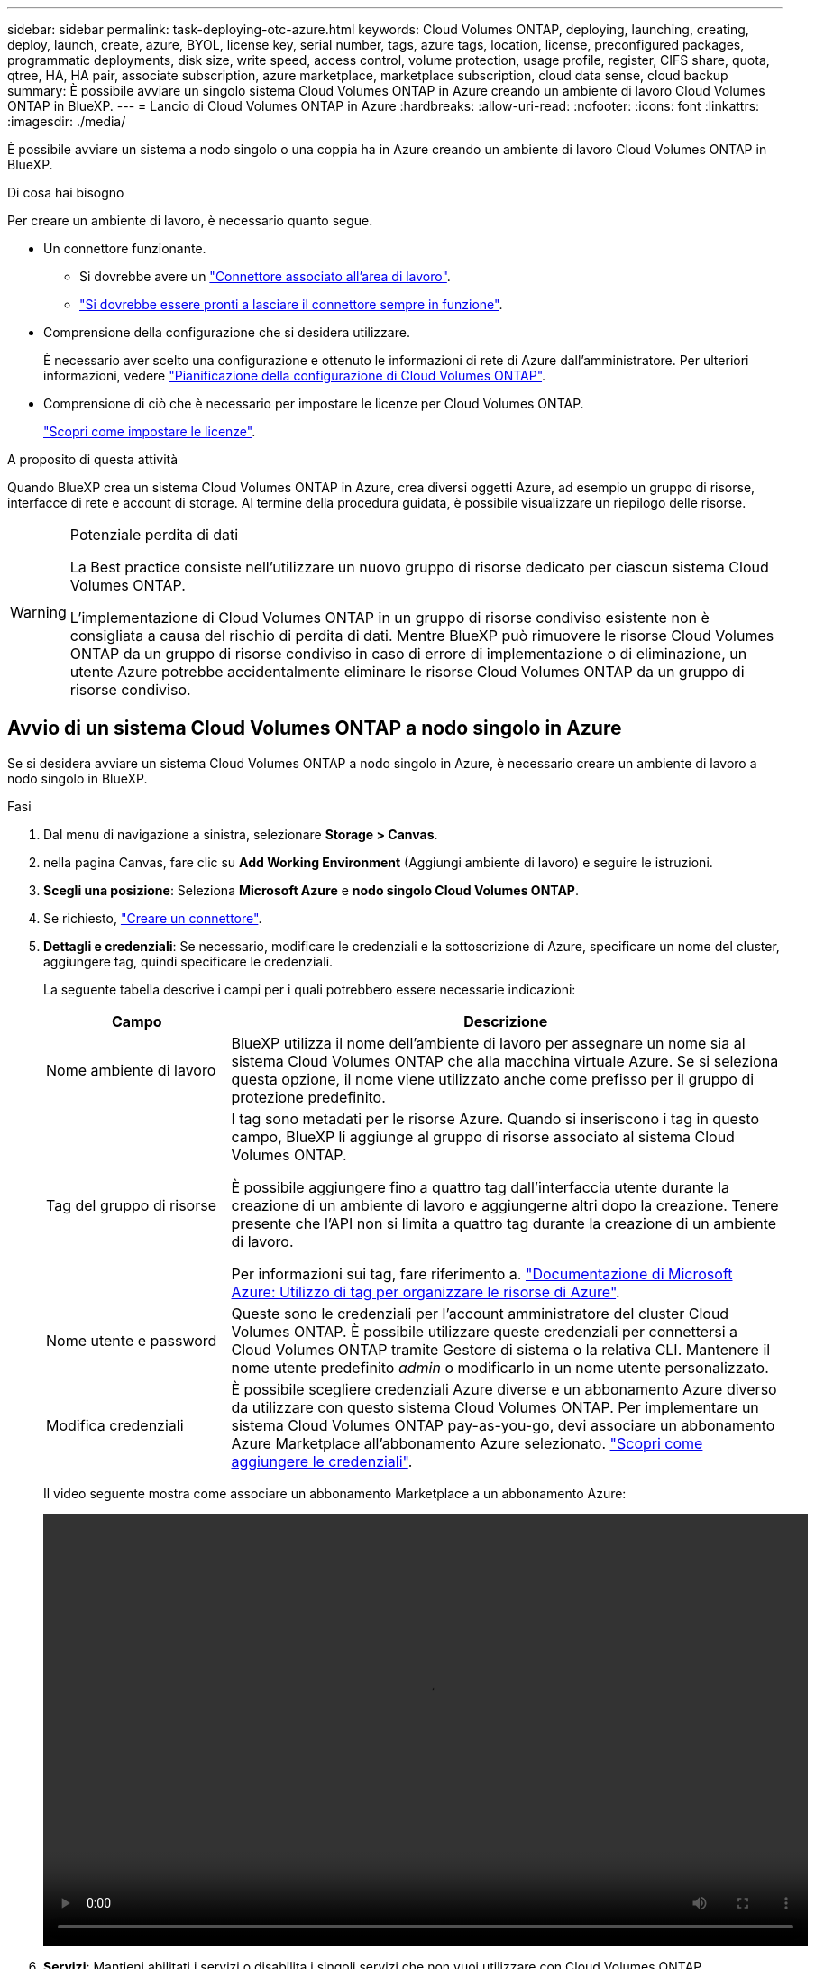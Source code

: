 ---
sidebar: sidebar 
permalink: task-deploying-otc-azure.html 
keywords: Cloud Volumes ONTAP, deploying, launching, creating, deploy, launch, create, azure, BYOL, license key, serial number, tags, azure tags, location, license, preconfigured packages, programmatic deployments, disk size, write speed, access control, volume protection, usage profile, register, CIFS share, quota, qtree, HA, HA pair, associate subscription, azure marketplace, marketplace subscription, cloud data sense, cloud backup 
summary: È possibile avviare un singolo sistema Cloud Volumes ONTAP in Azure creando un ambiente di lavoro Cloud Volumes ONTAP in BlueXP. 
---
= Lancio di Cloud Volumes ONTAP in Azure
:hardbreaks:
:allow-uri-read: 
:nofooter: 
:icons: font
:linkattrs: 
:imagesdir: ./media/


[role="lead"]
È possibile avviare un sistema a nodo singolo o una coppia ha in Azure creando un ambiente di lavoro Cloud Volumes ONTAP in BlueXP.

.Di cosa hai bisogno
Per creare un ambiente di lavoro, è necessario quanto segue.

[[licensing]]
* Un connettore funzionante.
+
** Si dovrebbe avere un https://docs.netapp.com/us-en/bluexp-setup-admin/task-quick-start-connector-azure.html["Connettore associato all'area di lavoro"^].
** https://docs.netapp.com/us-en/bluexp-setup-admin/concept-connectors.html["Si dovrebbe essere pronti a lasciare il connettore sempre in funzione"^].


* Comprensione della configurazione che si desidera utilizzare.
+
È necessario aver scelto una configurazione e ottenuto le informazioni di rete di Azure dall'amministratore. Per ulteriori informazioni, vedere link:task-planning-your-config-azure.html["Pianificazione della configurazione di Cloud Volumes ONTAP"^].

* Comprensione di ciò che è necessario per impostare le licenze per Cloud Volumes ONTAP.
+
link:task-set-up-licensing-azure.html["Scopri come impostare le licenze"^].



.A proposito di questa attività
Quando BlueXP crea un sistema Cloud Volumes ONTAP in Azure, crea diversi oggetti Azure, ad esempio un gruppo di risorse, interfacce di rete e account di storage. Al termine della procedura guidata, è possibile visualizzare un riepilogo delle risorse.

[WARNING]
.Potenziale perdita di dati
====
La Best practice consiste nell'utilizzare un nuovo gruppo di risorse dedicato per ciascun sistema Cloud Volumes ONTAP.

L'implementazione di Cloud Volumes ONTAP in un gruppo di risorse condiviso esistente non è consigliata a causa del rischio di perdita di dati. Mentre BlueXP può rimuovere le risorse Cloud Volumes ONTAP da un gruppo di risorse condiviso in caso di errore di implementazione o di eliminazione, un utente Azure potrebbe accidentalmente eliminare le risorse Cloud Volumes ONTAP da un gruppo di risorse condiviso.

====


== Avvio di un sistema Cloud Volumes ONTAP a nodo singolo in Azure

Se si desidera avviare un sistema Cloud Volumes ONTAP a nodo singolo in Azure, è necessario creare un ambiente di lavoro a nodo singolo in BlueXP.

.Fasi
. Dal menu di navigazione a sinistra, selezionare *Storage > Canvas*.
. [[subscribe]]nella pagina Canvas, fare clic su *Add Working Environment* (Aggiungi ambiente di lavoro) e seguire le istruzioni.
. *Scegli una posizione*: Seleziona *Microsoft Azure* e *nodo singolo Cloud Volumes ONTAP*.
. Se richiesto, https://docs.netapp.com/us-en/bluexp-setup-admin/task-quick-start-connector-azure.html["Creare un connettore"^].
. *Dettagli e credenziali*: Se necessario, modificare le credenziali e la sottoscrizione di Azure, specificare un nome del cluster, aggiungere tag, quindi specificare le credenziali.
+
La seguente tabella descrive i campi per i quali potrebbero essere necessarie indicazioni:

+
[cols="25,75"]
|===
| Campo | Descrizione 


| Nome ambiente di lavoro | BlueXP utilizza il nome dell'ambiente di lavoro per assegnare un nome sia al sistema Cloud Volumes ONTAP che alla macchina virtuale Azure. Se si seleziona questa opzione, il nome viene utilizzato anche come prefisso per il gruppo di protezione predefinito. 


| Tag del gruppo di risorse | I tag sono metadati per le risorse Azure. Quando si inseriscono i tag in questo campo, BlueXP li aggiunge al gruppo di risorse associato al sistema Cloud Volumes ONTAP.

È possibile aggiungere fino a quattro tag dall'interfaccia utente durante la creazione di un ambiente di lavoro e aggiungerne altri dopo la creazione. Tenere presente che l'API non si limita a quattro tag durante la creazione di un ambiente di lavoro.

Per informazioni sui tag, fare riferimento a. https://azure.microsoft.com/documentation/articles/resource-group-using-tags/["Documentazione di Microsoft Azure: Utilizzo di tag per organizzare le risorse di Azure"^]. 


| Nome utente e password | Queste sono le credenziali per l'account amministratore del cluster Cloud Volumes ONTAP. È possibile utilizzare queste credenziali per connettersi a Cloud Volumes ONTAP tramite Gestore di sistema o la relativa CLI. Mantenere il nome utente predefinito _admin_ o modificarlo in un nome utente personalizzato. 


| [[video]]Modifica credenziali | È possibile scegliere credenziali Azure diverse e un abbonamento Azure diverso da utilizzare con questo sistema Cloud Volumes ONTAP. Per implementare un sistema Cloud Volumes ONTAP pay-as-you-go, devi associare un abbonamento Azure Marketplace all'abbonamento Azure selezionato. https://docs.netapp.com/us-en/bluexp-setup-admin/task-adding-azure-accounts.html["Scopri come aggiungere le credenziali"^]. 
|===
+
Il video seguente mostra come associare un abbonamento Marketplace a un abbonamento Azure:

+
video::video_subscribing_azure.mp4[width=848,height=480]
. *Servizi*: Mantieni abilitati i servizi o disabilita i singoli servizi che non vuoi utilizzare con Cloud Volumes ONTAP.
+
** https://docs.netapp.com/us-en/bluexp-classification/concept-cloud-compliance.html["Scopri di più sulla classificazione BlueXP"^]
** https://docs.netapp.com/us-en/bluexp-backup-recovery/concept-backup-to-cloud.html["Scopri di più sul backup e ripristino BlueXP"^]
+

TIP: Se si desidera utilizzare WORM e il tiering dei dati, è necessario disattivare il backup e il ripristino BlueXP e implementare un ambiente di lavoro Cloud Volumes ONTAP con versione 9.8 o superiore.



. *Location* (posizione): Selezionare una regione, una zona di disponibilità, VNET e una subnet, quindi selezionare la casella di controllo per confermare la connettività di rete tra il connettore e la posizione di destinazione.
+
Per i sistemi a nodo singolo, è possibile scegliere l'area di disponibilità in cui si desidera implementare Cloud Volumes ONTAP. Se non si seleziona un AZ, BlueXP ne selezionerà uno.

. *Connettività*: Scegliere un gruppo di risorse nuovo o esistente, quindi scegliere se utilizzare il gruppo di protezione predefinito o il proprio.
+
La seguente tabella descrive i campi per i quali potrebbero essere necessarie indicazioni:

+
[cols="25,75"]
|===
| Campo | Descrizione 


| Gruppo di risorse  a| 
Creare un nuovo gruppo di risorse per Cloud Volumes ONTAP o utilizzare un gruppo di risorse esistente. La Best practice consiste nell'utilizzare un nuovo gruppo di risorse dedicato per Cloud Volumes ONTAP. Sebbene sia possibile implementare Cloud Volumes ONTAP in un gruppo di risorse condiviso esistente, non è consigliabile a causa del rischio di perdita dei dati. Per ulteriori informazioni, vedere l'avviso riportato sopra.


TIP: Se l'account Azure in uso dispone di https://docs.netapp.com/us-en/bluexp-setup-admin/reference-permissions-azure.html["autorizzazioni richieste"^], BlueXP rimuove le risorse Cloud Volumes ONTAP da un gruppo di risorse, in caso di errore di implementazione o di eliminazione.



| Gruppo di sicurezza generato  a| 
Se si lascia che BlueXP generi il gruppo di protezione, è necessario scegliere come consentire il traffico:

** Se si sceglie *Selected VNET Only* (solo VNET selezionato), l'origine del traffico in entrata è l'intervallo di sottorete del VNET selezionato e l'intervallo di sottorete del VNET in cui si trova il connettore. Questa è l'opzione consigliata.
** Se si sceglie *All VNets*, l'origine del traffico in entrata è l'intervallo IP 0.0.0.0/0.




| USA esistente | Se si sceglie un gruppo di protezione esistente, questo deve soddisfare i requisiti Cloud Volumes ONTAP. link:https://docs.netapp.com/us-en/bluexp-cloud-volumes-ontap/reference-networking-azure.html#security-group-rules["Visualizzare il gruppo di protezione predefinito"^]. 
|===
. *Charging Methods and NSS account* (metodi di addebito e account NSS): Specificare l'opzione di addebito che si desidera utilizzare con questo sistema, quindi specificare un account NetApp Support Site.
+
** link:concept-licensing.html["Scopri le opzioni di licenza per Cloud Volumes ONTAP"^].
** link:task-set-up-licensing-azure.html["Scopri come impostare le licenze"^].


. *Pacchetti preconfigurati*: Selezionare uno dei pacchetti per implementare rapidamente un sistema Cloud Volumes ONTAP oppure fare clic su *Crea la mia configurazione*.
+
Se si sceglie uno dei pacchetti, è sufficiente specificare un volume e quindi rivedere e approvare la configurazione.

. *Licenza*: Modificare la versione di Cloud Volumes ONTAP in base alle esigenze e selezionare un tipo di macchina virtuale.
+

NOTE: Se è disponibile una release Release Candidate, General Availability o patch più recente per la versione selezionata, BlueXP aggiorna il sistema a quella versione durante la creazione dell'ambiente di lavoro. Ad esempio, l'aggiornamento si verifica se si seleziona Cloud Volumes ONTAP 9.10.1 e 9.10.1 P4 è disponibile. L'aggiornamento non viene eseguito da una versione all'altra, ad esempio da 9,6 a 9,7.

. *Iscriviti al marketplace Azure*: Segui la procedura se BlueXP non è riuscito ad abilitare le implementazioni programmatiche di Cloud Volumes ONTAP.
. *Risorse di storage sottostanti*: Scegliere le impostazioni per l'aggregato iniziale: Un tipo di disco, una dimensione per ciascun disco e se attivare il tiering dei dati per lo storage Blob.
+
Tenere presente quanto segue:

+
** Il tipo di disco è per il volume iniziale. È possibile scegliere un tipo di disco diverso per i volumi successivi.
** Le dimensioni del disco sono per tutti i dischi nell'aggregato iniziale e per qualsiasi aggregato aggiuntivo creato da BlueXP quando si utilizza l'opzione di provisioning semplice. È possibile creare aggregati che utilizzano una dimensione del disco diversa utilizzando l'opzione di allocazione avanzata.
+
Per informazioni sulla scelta del tipo e delle dimensioni di un disco, vedere link:https://docs.netapp.com/us-en/bluexp-cloud-volumes-ontap/task-planning-your-config-azure.html#size-your-system-in-azure["Dimensionamento del sistema in Azure"^].

** Quando si crea o si modifica un volume, è possibile scegliere un criterio di tiering del volume specifico.
** Se si disattiva il tiering dei dati, è possibile attivarlo sugli aggregati successivi.
+
link:concept-data-tiering.html["Scopri di più sul tiering dei dati"^].



. *Velocità di scrittura e WORM*:
+
.. Scegliere *normale* o *alta* velocità di scrittura, se lo si desidera.
+
link:concept-write-speed.html["Scopri di più sulla velocità di scrittura"^].

.. Attivare lo storage WORM (Write Once, Read Many), se lo si desidera.
+
Questa opzione è disponibile solo per alcuni tipi di macchine virtuali. Per scoprire quali tipi di macchine virtuali sono supportati, vedere link:https://docs.netapp.com/us-en/cloud-volumes-ontap-relnotes/reference-configs-azure.html#ha-pairs["Configurazioni supportate dalla licenza per coppie ha"^].

+
NON è possibile attivare WORM se il tiering dei dati è stato abilitato per Cloud Volumes ONTAP versione 9.7 e precedenti. Il ripristino o il downgrade a Cloud Volumes ONTAP 9.8 viene bloccato dopo l'abilitazione DI WORM e tiering.

+
link:concept-worm.html["Scopri di più sullo storage WORM"^].

.. Se si attiva lo storage WORM, selezionare il periodo di conservazione.


. *Create Volume* (Crea volume): Inserire i dettagli del nuovo volume o fare clic su *Skip* (Ignora).
+
link:concept-client-protocols.html["Scopri le versioni e i protocolli client supportati"^].

+
Alcuni dei campi di questa pagina sono esplicativi. La seguente tabella descrive i campi per i quali potrebbero essere necessarie indicazioni:

+
[cols="25,75"]
|===
| Campo | Descrizione 


| Dimensione | Le dimensioni massime che è possibile inserire dipendono in gran parte dall'attivazione o meno del thin provisioning, che consente di creare un volume più grande dello storage fisico attualmente disponibile per l'IT. 


| Controllo degli accessi (solo per NFS) | Un criterio di esportazione definisce i client nella subnet che possono accedere al volume. Per impostazione predefinita, BlueXP inserisce un valore che fornisce l'accesso a tutte le istanze della subnet. 


| Permessi e utenti/gruppi (solo per CIFS) | Questi campi consentono di controllare il livello di accesso a una condivisione per utenti e gruppi (detti anche elenchi di controllo degli accessi o ACL). È possibile specificare utenti o gruppi Windows locali o di dominio, utenti o gruppi UNIX. Se si specifica un nome utente Windows di dominio, è necessario includere il dominio dell'utente utilizzando il formato dominio/nome utente. 


| Policy di Snapshot | Una policy di copia Snapshot specifica la frequenza e il numero di copie Snapshot NetApp create automaticamente. Una copia Snapshot di NetApp è un'immagine del file system point-in-time che non ha alcun impatto sulle performance e richiede uno storage minimo. È possibile scegliere il criterio predefinito o nessuno. È possibile scegliere nessuno per i dati transitori, ad esempio tempdb per Microsoft SQL Server. 


| Opzioni avanzate (solo per NFS) | Selezionare una versione NFS per il volume: NFSv3 o NFSv4. 


| Initiator group e IQN (solo per iSCSI) | Le destinazioni di storage iSCSI sono denominate LUN (unità logiche) e vengono presentate agli host come dispositivi a blocchi standard.

I gruppi di iniziatori sono tabelle dei nomi dei nodi host iSCSI e controllano quali iniziatori hanno accesso a quali LUN.

Le destinazioni iSCSI si collegano alla rete tramite schede di rete Ethernet standard (NIC), schede TOE (TCP offload Engine) con iniziatori software, adattatori di rete convergenti (CNA) o adattatori host busto dedicati (HBA) e sono identificate da nomi qualificati iSCSI (IQN).

Quando si crea un volume iSCSI, BlueXP crea automaticamente un LUN. Abbiamo semplificato la creazione di un solo LUN per volume, per cui non è necessario alcun intervento di gestione. Dopo aver creato il volume, link:task-connect-lun.html["Utilizzare IQN per connettersi al LUN dagli host"]. 
|===
+
La seguente immagine mostra la pagina Volume compilata per il protocollo CIFS:

+
image:screenshot_cot_vol.gif["Schermata: Mostra la pagina Volume compilata per un'istanza di Cloud Volumes ONTAP."]

. *CIFS Setup*: Se si sceglie il protocollo CIFS, impostare un server CIFS.
+
[cols="25,75"]
|===
| Campo | Descrizione 


| Indirizzo IP primario e secondario DNS | Gli indirizzi IP dei server DNS che forniscono la risoluzione dei nomi per il server CIFS.
I server DNS elencati devono contenere i record di posizione del servizio (SRV) necessari per individuare i server LDAP di Active Directory e i controller di dominio per il dominio a cui il server CIFS si unisce. 


| Dominio Active Directory da unire | L'FQDN del dominio Active Directory (ad) a cui si desidera che il server CIFS si unisca. 


| Credenziali autorizzate per l'accesso al dominio | Il nome e la password di un account Windows con privilegi sufficienti per aggiungere computer all'unità organizzativa (OU) specificata nel dominio ad. 


| Nome NetBIOS del server CIFS | Un nome server CIFS univoco nel dominio ad. 


| Unità organizzativa | L'unità organizzativa all'interno del dominio ad da associare al server CIFS. L'impostazione predefinita è CN=computer.

Per configurare i servizi di dominio ad Azure come server ad per Cloud Volumes ONTAP, immettere *OU=computer AADDC* o *OU=utenti AADDC* in questo campo.
https://docs.microsoft.com/en-us/azure/active-directory-domain-services/create-ou["Documentazione di Azure: Creare un'unità organizzativa (OU) in un dominio gestito dai servizi di dominio ad di Azure"^] 


| Dominio DNS | Il dominio DNS per la SVM (Storage Virtual Machine) di Cloud Volumes ONTAP. Nella maggior parte dei casi, il dominio è lo stesso del dominio ad. 


| Server NTP | Selezionare *Use Active Directory Domain* (Usa dominio Active Directory) per configurare un server NTP utilizzando il DNS di Active Directory. Se è necessario configurare un server NTP utilizzando un indirizzo diverso, utilizzare l'API. Vedere https://docs.netapp.com/us-en/bluexp-automation/index.html["Documenti sull'automazione BlueXP"^] per ulteriori informazioni.

Nota: È possibile configurare un server NTP solo quando si crea un server CIFS. Non è configurabile dopo aver creato il server CIFS. 
|===
. *Profilo di utilizzo, tipo di disco e policy di tiering*: Scegliere se attivare le funzionalità di efficienza dello storage e modificare la policy di tiering dei volumi, se necessario.
+
Per ulteriori informazioni, vedere link:https://docs.netapp.com/us-en/bluexp-cloud-volumes-ontap/task-planning-your-config-azure.html#choose-a-volume-usage-profile["Comprensione dei profili di utilizzo dei volumi"^] e. link:concept-data-tiering.html["Panoramica sul tiering dei dati"^].

. *Review & Approve* (Rivedi e approva): Consente di rivedere e confermare le selezioni.
+
.. Esaminare i dettagli della configurazione.
.. Fare clic su *ulteriori informazioni* per visualizzare i dettagli relativi al supporto e alle risorse Azure che BlueXP acquisterà.
.. Selezionare le caselle di controllo *ho capito...*.
.. Fare clic su *Go*.




.Risultato
BlueXP implementa il sistema Cloud Volumes ONTAP. Puoi tenere traccia dei progressi nella timeline.

In caso di problemi durante l'implementazione del sistema Cloud Volumes ONTAP, esaminare il messaggio di errore. È inoltre possibile selezionare l'ambiente di lavoro e fare clic su *Ricomcreare ambiente*.

Per ulteriore assistenza, visitare il sito Web all'indirizzo https://mysupport.netapp.com/site/products/all/details/cloud-volumes-ontap/guideme-tab["Supporto NetApp Cloud Volumes ONTAP"^].

.Al termine
* Se è stata fornita una condivisione CIFS, assegnare agli utenti o ai gruppi le autorizzazioni per i file e le cartelle e verificare che tali utenti possano accedere alla condivisione e creare un file.
* Se si desidera applicare le quote ai volumi, utilizzare System Manager o l'interfaccia CLI.
+
Le quote consentono di limitare o tenere traccia dello spazio su disco e del numero di file utilizzati da un utente, un gruppo o un qtree.





== Lancio di una coppia Cloud Volumes ONTAP ha in Azure

Se si desidera lanciare una coppia Cloud Volumes ONTAP ha in Azure, è necessario creare un ambiente di lavoro ha in BlueXP.

.Fasi
. Dal menu di navigazione a sinistra, selezionare *Storage > Canvas*.
. [[subscribe]]nella pagina Canvas, fare clic su *Add Working Environment* (Aggiungi ambiente di lavoro) e seguire le istruzioni.
. Se richiesto, https://docs.netapp.com/us-en/bluexp-setup-admin/task-quick-start-connector-azure.html["Creare un connettore"^].
. *Dettagli e credenziali*: Se necessario, modificare le credenziali e la sottoscrizione di Azure, specificare un nome del cluster, aggiungere tag, quindi specificare le credenziali.
+
La seguente tabella descrive i campi per i quali potrebbero essere necessarie indicazioni:

+
[cols="25,75"]
|===
| Campo | Descrizione 


| Nome ambiente di lavoro | BlueXP utilizza il nome dell'ambiente di lavoro per assegnare un nome sia al sistema Cloud Volumes ONTAP che alla macchina virtuale Azure. Se si seleziona questa opzione, il nome viene utilizzato anche come prefisso per il gruppo di protezione predefinito. 


| Tag del gruppo di risorse | I tag sono metadati per le risorse Azure. Quando si inseriscono i tag in questo campo, BlueXP li aggiunge al gruppo di risorse associato al sistema Cloud Volumes ONTAP.

È possibile aggiungere fino a quattro tag dall'interfaccia utente durante la creazione di un ambiente di lavoro e aggiungerne altri dopo la creazione. Tenere presente che l'API non si limita a quattro tag durante la creazione di un ambiente di lavoro.

Per informazioni sui tag, fare riferimento a. https://azure.microsoft.com/documentation/articles/resource-group-using-tags/["Documentazione di Microsoft Azure: Utilizzo di tag per organizzare le risorse di Azure"^]. 


| Nome utente e password | Queste sono le credenziali per l'account amministratore del cluster Cloud Volumes ONTAP. È possibile utilizzare queste credenziali per connettersi a Cloud Volumes ONTAP tramite Gestore di sistema o la relativa CLI. Mantenere il nome utente predefinito _admin_ o modificarlo in un nome utente personalizzato. 


| [[video]]Modifica credenziali | È possibile scegliere credenziali Azure diverse e un abbonamento Azure diverso da utilizzare con questo sistema Cloud Volumes ONTAP. Per implementare un sistema Cloud Volumes ONTAP pay-as-you-go, devi associare un abbonamento Azure Marketplace all'abbonamento Azure selezionato. https://docs.netapp.com/us-en/bluexp-setup-admin/task-adding-azure-accounts.html["Scopri come aggiungere le credenziali"^]. 
|===
+
Il video seguente mostra come associare un abbonamento Marketplace a un abbonamento Azure:

+
video::video_subscribing_azure.mp4[width=848,height=480]
. *Servizi*: Mantieni abilitati i servizi o disabilita i singoli servizi che non vuoi utilizzare con Cloud Volumes ONTAP.
+
** https://docs.netapp.com/us-en/bluexp-classification/concept-cloud-compliance.html["Scopri di più sulla classificazione BlueXP"^]
** https://docs.netapp.com/us-en/bluexp-backup-recovery/concept-backup-to-cloud.html["Scopri di più sul backup e ripristino BlueXP"^]
+

TIP: Se si desidera utilizzare WORM e il tiering dei dati, è necessario disattivare il backup e il ripristino BlueXP e implementare un ambiente di lavoro Cloud Volumes ONTAP con versione 9.8 o superiore.



. *Modelli di implementazione ha*:
+
.. Selezionare *Single Availability zone* o *Multiple Availability zone*.
.. *Posizione e connettività* (AZ singolo) e *Regione e connettività* (AZS multiplo)
+
*** Per AZ singolo, selezionare una regione, VNET e subnet.
*** Per AZS multipli, selezionare una regione, VNET, subnet, zona per il nodo 1 e zona per il nodo 2.


.. Selezionare la casella di controllo *ho verificato la connettività di rete...*.


. *Connettività*: Scegliere un gruppo di risorse nuovo o esistente, quindi scegliere se utilizzare il gruppo di protezione predefinito o il proprio.
+
La seguente tabella descrive i campi per i quali potrebbero essere necessarie indicazioni:

+
[cols="25,75"]
|===
| Campo | Descrizione 


| Gruppo di risorse  a| 
Creare un nuovo gruppo di risorse per Cloud Volumes ONTAP o utilizzare un gruppo di risorse esistente. La Best practice consiste nell'utilizzare un nuovo gruppo di risorse dedicato per Cloud Volumes ONTAP. Sebbene sia possibile implementare Cloud Volumes ONTAP in un gruppo di risorse condiviso esistente, non è consigliabile a causa del rischio di perdita dei dati. Per ulteriori informazioni, vedere l'avviso riportato sopra.

È necessario utilizzare un gruppo di risorse dedicato per ogni coppia di Cloud Volumes ONTAP ha implementata in Azure. In un gruppo di risorse è supportata una sola coppia ha. BlueXP presenta problemi di connessione se si tenta di implementare una seconda coppia Cloud Volumes ONTAP ha in un gruppo di risorse Azure.


TIP: Se l'account Azure in uso dispone di https://docs.netapp.com/us-en/bluexp-setup-admin/reference-permissions-azure.html["autorizzazioni richieste"^], BlueXP rimuove le risorse Cloud Volumes ONTAP da un gruppo di risorse, in caso di errore di implementazione o di eliminazione.



| Gruppo di sicurezza generato  a| 
Se si lascia che BlueXP generi il gruppo di protezione, è necessario scegliere come consentire il traffico:

** Se si sceglie *Selected VNET Only* (solo VNET selezionato), l'origine del traffico in entrata è l'intervallo di sottorete del VNET selezionato e l'intervallo di sottorete del VNET in cui si trova il connettore. Questa è l'opzione consigliata.
** Se si sceglie *All VNets*, l'origine del traffico in entrata è l'intervallo IP 0.0.0.0/0.




| USA esistente | Se si sceglie un gruppo di protezione esistente, questo deve soddisfare i requisiti Cloud Volumes ONTAP. link:https://docs.netapp.com/us-en/bluexp-cloud-volumes-ontap/reference-networking-azure.html#security-group-rules["Visualizzare il gruppo di protezione predefinito"^]. 
|===
. *Charging Methods and NSS account* (metodi di addebito e account NSS): Specificare l'opzione di addebito che si desidera utilizzare con questo sistema, quindi specificare un account NetApp Support Site.
+
** link:concept-licensing.html["Scopri le opzioni di licenza per Cloud Volumes ONTAP"^].
** link:task-set-up-licensing-azure.html["Scopri come impostare le licenze"^].


. *Pacchetti preconfigurati*: Selezionare uno dei pacchetti per implementare rapidamente un sistema Cloud Volumes ONTAP oppure fare clic su *Cambia configurazione*.
+
Se si sceglie uno dei pacchetti, è sufficiente specificare un volume e quindi rivedere e approvare la configurazione.

. *Licenza*: Modificare la versione di Cloud Volumes ONTAP in base alle esigenze e selezionare un tipo di macchina virtuale.
+

NOTE: Se è disponibile una release Release Candidate, General Availability o patch più recente per la versione selezionata, BlueXP aggiorna il sistema a quella versione durante la creazione dell'ambiente di lavoro. Ad esempio, l'aggiornamento si verifica se si seleziona Cloud Volumes ONTAP 9.10.1 e 9.10.1 P4 è disponibile. L'aggiornamento non viene eseguito da una versione all'altra, ad esempio da 9,6 a 9,7.

. *Iscriviti al marketplace Azure*: Segui la procedura se BlueXP non è riuscito ad abilitare le implementazioni programmatiche di Cloud Volumes ONTAP.
. *Risorse di storage sottostanti*: Scegliere le impostazioni per l'aggregato iniziale: Un tipo di disco, una dimensione per ciascun disco e se attivare il tiering dei dati per lo storage Blob.
+
Tenere presente quanto segue:

+
** Le dimensioni del disco sono per tutti i dischi nell'aggregato iniziale e per qualsiasi aggregato aggiuntivo creato da BlueXP quando si utilizza l'opzione di provisioning semplice. È possibile creare aggregati che utilizzano una dimensione del disco diversa utilizzando l'opzione di allocazione avanzata.
+
Per informazioni sulla scelta delle dimensioni del disco, vedere link:https://docs.netapp.com/us-en/bluexp-cloud-volumes-ontap/task-planning-your-config-azure.html#size-your-system-in-azure["Dimensionare il sistema in Azure"^].

** Quando si crea o si modifica un volume, è possibile scegliere un criterio di tiering del volume specifico.
** Se si disattiva il tiering dei dati, è possibile attivarlo sugli aggregati successivi.
+
link:concept-data-tiering.html["Scopri di più sul tiering dei dati"^].



. *Velocità di scrittura e WORM*:
+
.. Scegliere *normale* o *alta* velocità di scrittura, se lo si desidera.
+
link:concept-write-speed.html["Scopri di più sulla velocità di scrittura"^].

.. Attivare lo storage WORM (Write Once, Read Many), se lo si desidera.
+
Questa opzione è disponibile solo per alcuni tipi di macchine virtuali. Per scoprire quali tipi di macchine virtuali sono supportati, vedere link:https://docs.netapp.com/us-en/cloud-volumes-ontap-relnotes/reference-configs-azure.html#ha-pairs["Configurazioni supportate dalla licenza per coppie ha"^].

+
NON è possibile attivare WORM se il tiering dei dati è stato abilitato per Cloud Volumes ONTAP versione 9.7 e precedenti. Il ripristino o il downgrade a Cloud Volumes ONTAP 9.8 viene bloccato dopo l'abilitazione DI WORM e tiering.

+
link:concept-worm.html["Scopri di più sullo storage WORM"^].

.. Se si attiva lo storage WORM, selezionare il periodo di conservazione.


. *Secure Communication to Storage & WORM*: Scegliere se abilitare una connessione HTTPS agli account di storage Azure e attivare lo storage WORM (Write Once, Read Many), se lo si desidera.
+
La connessione HTTPS proviene da una coppia ha di Cloud Volumes ONTAP 9.7 agli account di storage blob di pagina Azure. L'attivazione di questa opzione può influire sulle prestazioni di scrittura. Non è possibile modificare l'impostazione dopo aver creato l'ambiente di lavoro.

+
link:concept-worm.html["Scopri di più sullo storage WORM"^].

+
NON è possibile attivare WORM se è stato attivato il tiering dei dati.

+
link:concept-worm.html["Scopri di più sullo storage WORM"^].

. *Create Volume* (Crea volume): Inserire i dettagli del nuovo volume o fare clic su *Skip* (Ignora).
+
link:concept-client-protocols.html["Scopri le versioni e i protocolli client supportati"^].

+
Alcuni dei campi di questa pagina sono esplicativi. La seguente tabella descrive i campi per i quali potrebbero essere necessarie indicazioni:

+
[cols="25,75"]
|===
| Campo | Descrizione 


| Dimensione | Le dimensioni massime che è possibile inserire dipendono in gran parte dall'attivazione o meno del thin provisioning, che consente di creare un volume più grande dello storage fisico attualmente disponibile per l'IT. 


| Controllo degli accessi (solo per NFS) | Un criterio di esportazione definisce i client nella subnet che possono accedere al volume. Per impostazione predefinita, BlueXP inserisce un valore che fornisce l'accesso a tutte le istanze della subnet. 


| Permessi e utenti/gruppi (solo per CIFS) | Questi campi consentono di controllare il livello di accesso a una condivisione per utenti e gruppi (detti anche elenchi di controllo degli accessi o ACL). È possibile specificare utenti o gruppi Windows locali o di dominio, utenti o gruppi UNIX. Se si specifica un nome utente Windows di dominio, è necessario includere il dominio dell'utente utilizzando il formato dominio/nome utente. 


| Policy di Snapshot | Una policy di copia Snapshot specifica la frequenza e il numero di copie Snapshot NetApp create automaticamente. Una copia Snapshot di NetApp è un'immagine del file system point-in-time che non ha alcun impatto sulle performance e richiede uno storage minimo. È possibile scegliere il criterio predefinito o nessuno. È possibile scegliere nessuno per i dati transitori, ad esempio tempdb per Microsoft SQL Server. 


| Opzioni avanzate (solo per NFS) | Selezionare una versione NFS per il volume: NFSv3 o NFSv4. 


| Initiator group e IQN (solo per iSCSI) | Le destinazioni di storage iSCSI sono denominate LUN (unità logiche) e vengono presentate agli host come dispositivi a blocchi standard.

I gruppi di iniziatori sono tabelle dei nomi dei nodi host iSCSI e controllano quali iniziatori hanno accesso a quali LUN.

Le destinazioni iSCSI si collegano alla rete tramite schede di rete Ethernet standard (NIC), schede TOE (TCP offload Engine) con iniziatori software, adattatori di rete convergenti (CNA) o adattatori host busto dedicati (HBA) e sono identificate da nomi qualificati iSCSI (IQN).

Quando si crea un volume iSCSI, BlueXP crea automaticamente un LUN. Abbiamo semplificato la creazione di un solo LUN per volume, per cui non è necessario alcun intervento di gestione. Dopo aver creato il volume, link:task-connect-lun.html["Utilizzare IQN per connettersi al LUN dagli host"]. 
|===
+
La seguente immagine mostra la pagina Volume compilata per il protocollo CIFS:

+
image:screenshot_cot_vol.gif["Schermata: Mostra la pagina Volume compilata per un'istanza di Cloud Volumes ONTAP."]

. *CIFS Setup*: Se si sceglie il protocollo CIFS, impostare un server CIFS.
+
[cols="25,75"]
|===
| Campo | Descrizione 


| Indirizzo IP primario e secondario DNS | Gli indirizzi IP dei server DNS che forniscono la risoluzione dei nomi per il server CIFS.
I server DNS elencati devono contenere i record di posizione del servizio (SRV) necessari per individuare i server LDAP di Active Directory e i controller di dominio per il dominio a cui il server CIFS si unisce. 


| Dominio Active Directory da unire | L'FQDN del dominio Active Directory (ad) a cui si desidera che il server CIFS si unisca. 


| Credenziali autorizzate per l'accesso al dominio | Il nome e la password di un account Windows con privilegi sufficienti per aggiungere computer all'unità organizzativa (OU) specificata nel dominio ad. 


| Nome NetBIOS del server CIFS | Un nome server CIFS univoco nel dominio ad. 


| Unità organizzativa | L'unità organizzativa all'interno del dominio ad da associare al server CIFS. L'impostazione predefinita è CN=computer.

Per configurare i servizi di dominio ad Azure come server ad per Cloud Volumes ONTAP, immettere *OU=computer AADDC* o *OU=utenti AADDC* in questo campo.
https://docs.microsoft.com/en-us/azure/active-directory-domain-services/create-ou["Documentazione di Azure: Creare un'unità organizzativa (OU) in un dominio gestito dai servizi di dominio ad di Azure"^] 


| Dominio DNS | Il dominio DNS per la SVM (Storage Virtual Machine) di Cloud Volumes ONTAP. Nella maggior parte dei casi, il dominio è lo stesso del dominio ad. 


| Server NTP | Selezionare *Use Active Directory Domain* (Usa dominio Active Directory) per configurare un server NTP utilizzando il DNS di Active Directory. Se è necessario configurare un server NTP utilizzando un indirizzo diverso, utilizzare l'API. Vedere https://docs.netapp.com/us-en/bluexp-automation/index.html["Documenti sull'automazione BlueXP"^] per ulteriori informazioni.

Nota: È possibile configurare un server NTP solo quando si crea un server CIFS. Non è configurabile dopo aver creato il server CIFS. 
|===
. *Profilo di utilizzo, tipo di disco e policy di tiering*: Scegliere se attivare le funzionalità di efficienza dello storage e modificare la policy di tiering dei volumi, se necessario.
+
Per ulteriori informazioni, vedere link:https://docs.netapp.com/us-en/bluexp-cloud-volumes-ontap/task-planning-your-config-azure.html#choose-a-volume-usage-profile["Scegliere un profilo di utilizzo del volume"^] e. link:concept-data-tiering.html["Panoramica sul tiering dei dati"^].

. *Review & Approve* (Rivedi e approva): Consente di rivedere e confermare le selezioni.
+
.. Esaminare i dettagli della configurazione.
.. Fare clic su *ulteriori informazioni* per visualizzare i dettagli relativi al supporto e alle risorse Azure che BlueXP acquisterà.
.. Selezionare le caselle di controllo *ho capito...*.
.. Fare clic su *Go*.




.Risultato
BlueXP implementa il sistema Cloud Volumes ONTAP. Puoi tenere traccia dei progressi nella timeline.

In caso di problemi durante l'implementazione del sistema Cloud Volumes ONTAP, esaminare il messaggio di errore. È inoltre possibile selezionare l'ambiente di lavoro e fare clic su *Ricomcreare ambiente*.

Per ulteriore assistenza, visitare il sito Web all'indirizzo https://mysupport.netapp.com/site/products/all/details/cloud-volumes-ontap/guideme-tab["Supporto NetApp Cloud Volumes ONTAP"^].

.Al termine
* Se è stata fornita una condivisione CIFS, assegnare agli utenti o ai gruppi le autorizzazioni per i file e le cartelle e verificare che tali utenti possano accedere alla condivisione e creare un file.
* Se si desidera applicare le quote ai volumi, utilizzare System Manager o l'interfaccia CLI.
+
Le quote consentono di limitare o tenere traccia dello spazio su disco e del numero di file utilizzati da un utente, un gruppo o un qtree.


